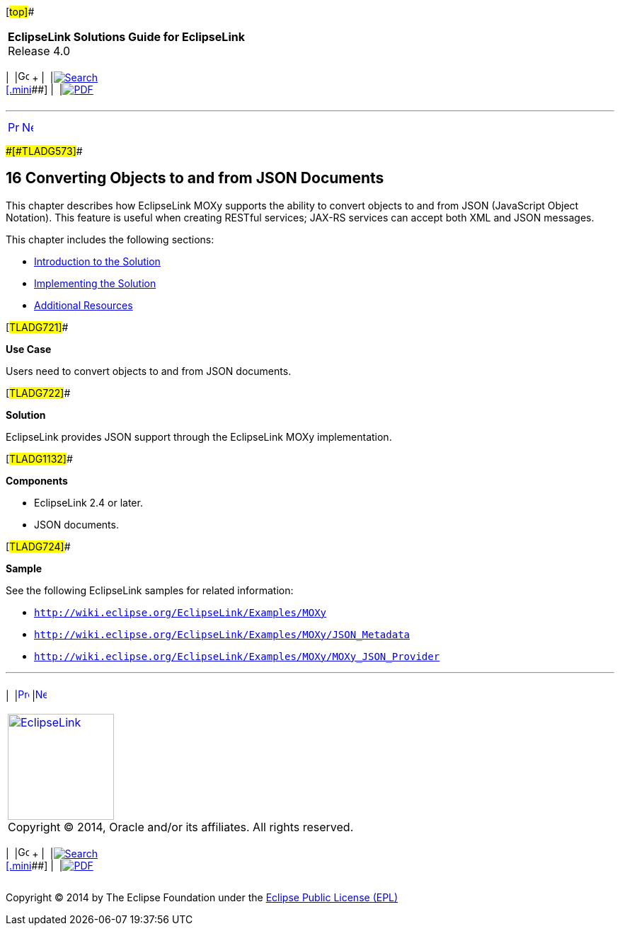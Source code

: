 [[cse]][#top]##

[width="100%",cols="<50%,>50%",]
|===
|*EclipseLink Solutions Guide for EclipseLink* +
Release 4.0 a|
[width="99%",cols="20%,^16%,16%,^16%,16%,^16%",]
|===
|  |image:../../dcommon/images/contents.png[Go To Table Of
Contents,width=16,height=16] + | 
|link:../../[image:../../dcommon/images/search.png[Search] +
[.mini]##] | 
|link:../eclipselink_otlcg.pdf[image:../../dcommon/images/pdf_icon.png[PDF]]
|===

|===

'''''

[cols="^,^,",]
|===
|link:jpatoxml007.htm[image:../../dcommon/images/larrow.png[Previous,width=16,height=16]]
|link:json001.htm[image:../../dcommon/images/rarrow.png[Next,width=16,height=16]]
| 
|===

[#CACGHDHH]####[#TLADG573]####

== [.secnum]#16# Converting Objects to and from JSON Documents

This chapter describes how EclipseLink MOXy supports the ability to
convert objects to and from JSON (JavaScript Object Notation). This
feature is useful when creating RESTful services; JAX-RS services can
accept both XML and JSON messages.

This chapter includes the following sections:

* link:json001.htm#A1584087[Introduction to the Solution]
* link:json002.htm#A1584696[Implementing the Solution]
* link:json003.htm#A1584393[Additional Resources]

[#TLADG721]##

*Use Case*

Users need to convert objects to and from JSON documents.

[#TLADG722]##

*Solution*

EclipseLink provides JSON support through the EclipseLink MOXy
implementation.

[#TLADG1132]##

*Components*

* EclipseLink 2.4 or later.
* JSON documents.

[#TLADG724]##

*Sample*

See the following EclipseLink samples for related information:

* `http://wiki.eclipse.org/EclipseLink/Examples/MOXy`
* `http://wiki.eclipse.org/EclipseLink/Examples/MOXy/JSON_Metadata`
* `http://wiki.eclipse.org/EclipseLink/Examples/MOXy/MOXy_JSON_Provider`

'''''

[width="66%",cols="50%,^,>50%",]
|===
a|
[width="96%",cols=",^50%,^50%",]
|===
| 
|link:jpatoxml007.htm[image:../../dcommon/images/larrow.png[Previous,width=16,height=16]]
|link:json001.htm[image:../../dcommon/images/rarrow.png[Next,width=16,height=16]]
|===

|http://www.eclipse.org/eclipselink/[image:../../dcommon/images/ellogo.png[EclipseLink,width=150]] +
Copyright © 2014, Oracle and/or its affiliates. All rights reserved.
link:../../dcommon/html/cpyr.htm[ +
] a|
[width="99%",cols="20%,^16%,16%,^16%,16%,^16%",]
|===
|  |image:../../dcommon/images/contents.png[Go To Table Of
Contents,width=16,height=16] + | 
|link:../../[image:../../dcommon/images/search.png[Search] +
[.mini]##] | 
|link:../eclipselink_otlcg.pdf[image:../../dcommon/images/pdf_icon.png[PDF]]
|===

|===

[[copyright]]
Copyright © 2014 by The Eclipse Foundation under the
http://www.eclipse.org/org/documents/epl-v10.php[Eclipse Public License
(EPL)] +
